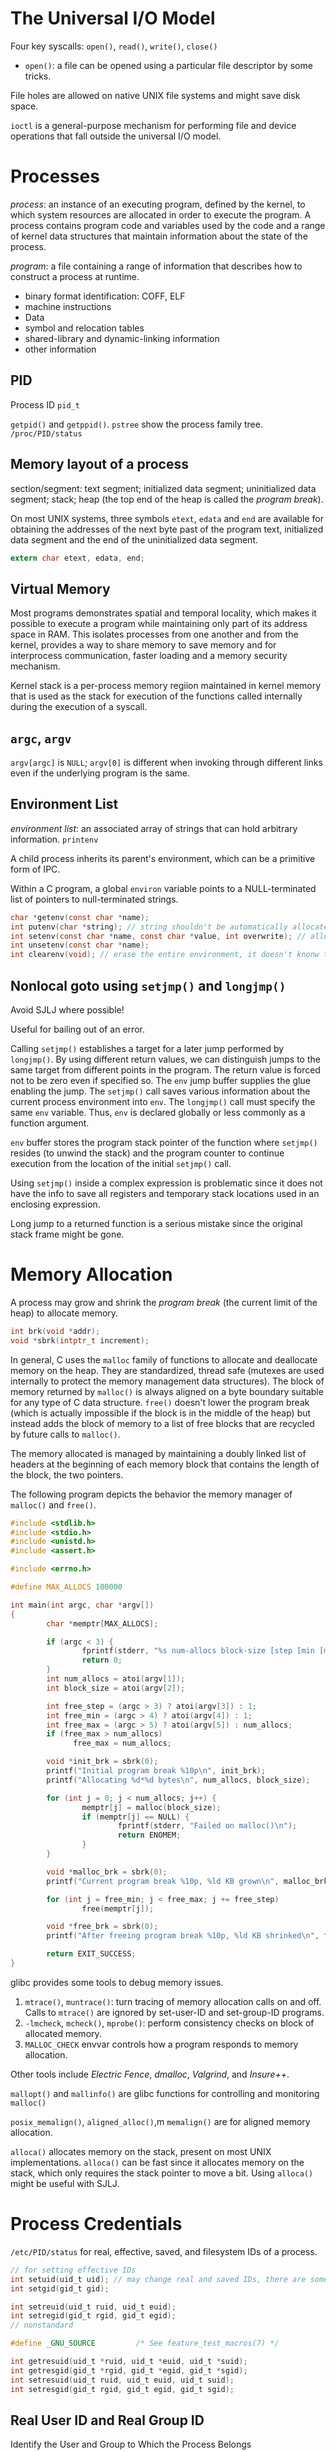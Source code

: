 * The Universal I/O Model
  
Four key syscalls: =open()=, =read()=, =write()=, =close()=

- =open()=: a file can be opened using a particular file descriptor by some tricks.

File holes are allowed on native UNIX file systems and might save disk space.

=ioctl= is a general-purpose mechanism for performing file and device operations that fall outside the universal I/O model.

* Processes

/process/: an instance of an executing program, defined by the kernel, to which system resources are allocated in order to execute the program. A process contains program code and variables used by the code and a range of kernel data structures that maintain information about the state of the process.

/program/: a file containing a range of information that describes how to construct a process at runtime.
    + binary format identification: COFF, ELF
    + machine instructions
    + Data
    + symbol and relocation tables
    + shared-library and dynamic-linking information
    + other information

** PID
   
Process ID =pid_t=

=getpid()= and =getppid()=. =pstree= show the process family tree. =/proc/PID/status=

** Memory layout of a process
   
section/segment: text segment; initialized data segment; uninitialized data segment; stack; heap (the top end of the heap is called the /program break/).

On most UNIX systems, three symbols =etext=, =edata= and =end= are available for obtaining the addresses of the next byte past of the program text, initialized data segment and the end of the uninitialized data segment.

#+BEGIN_SRC C
 extern char etext, edata, end; 
#+END_SRC

** Virtual Memory

Most programs demonstrates spatial and temporal locality, which makes it possible to execute a program while maintaining only part of its address space in RAM. This isolates processes from one another and from the kernel, provides a way to share memory to save memory and for interprocess communication, faster loading and a memory security mechanism.

Kernel stack is a per-process memory regiion maintained in kernel memory that is used as the stack for execution of the functions called internally during the execution of a syscall.

** =argc=, =argv=

=argv[argc]= is =NULL=; =argv[0]= is different when invoking through different links even if the underlying program is the same.

** Environment List

/environment list/: an associated array of strings that can hold arbitrary information. =printenv=

A child process inherits its parent's environment, which can be a primitive form of IPC. 
 
Within a C program, a global =environ= variable points to a NULL-terminated list of pointers to null-terminated strings.

#+BEGIN_SRC C
  char *getenv(const char *name);
  int putenv(char *string); // string shouldn't be automatically allocated
  int setenv(const char *name, const char *value, int overwrite); // allocate memory
  int unsetenv(const char *name);
  int clearenv(void); // erase the entire environment, it doesn't knonw the buffer provided to putenv
#+END_SRC
 
** Nonlocal goto using =setjmp()= and =longjmp()=
   
Avoid SJLJ where possible!
 
Useful for bailing out of an error.

Calling =setjmp()= establishes a target for a later jump performed by =longjmp()=. By using different return values, we can distinguish jumps to the same target from different points in the program. The return value is forced not to be zero even if specified so. The =env= jump buffer supplies the glue enabling the jump. The =setjmp()= call saves various information about the current process environment into =env=. The =longjmp()= call must specify the same =env= variable. Thus, =env= is declared globally or less commonly as a function argument.

=env= buffer stores the program stack pointer of the function where =setjmp()= resides (to unwind the stack) and the program counter to continue execution from the location of the initial =setjmp()= call.

Using =setjmp()= inside a complex expression is problematic since it does not have the info to save all registers and temporary stack locations used in an enclosing expression.

Long jump to a returned function is a serious mistake since the original stack frame might be gone.

* Memory Allocation
  
A process may grow and shrink the /program break/ (the current limit of the heap) to allocate memory.

#+BEGIN_SRC C
       int brk(void *addr);
       void *sbrk(intptr_t increment);
#+END_SRC

In general, C uses the =malloc= family of functions to allocate and deallocate memory on the heap. They are standardized, thread safe (mutexes are used internally to protect the memory management data structures). The block of memory returned by =malloc()= is always aligned on a byte boundary suitable for any type of C data structure. =free()= doesn't lower the program break (which is actually impossible if the block is in the middle of the heap) but instead adds the block of memory to a list of free blocks that are recycled by future calls to =malloc()=.

The memory allocated is managed by maintaining a doubly linked list of headers at the beginning of each memory block that contains the length of the block, the two pointers.

The following program depicts the behavior the memory manager of =malloc()= and =free()=.

#+BEGIN_SRC C
  #include <stdlib.h>
  #include <stdio.h>
  #include <unistd.h>
  #include <assert.h>

  #include <errno.h>

  #define MAX_ALLOCS 100000

  int main(int argc, char *argv[])
  {
          char *memptr[MAX_ALLOCS];

          if (argc < 3) {
                  fprintf(stderr, "%s num-allocs block-size [step [min [max]]]\n", argv[0]);
                  return 0;
          }
          int num_allocs = atoi(argv[1]);
          int block_size = atoi(argv[2]);

          int free_step = (argc > 3) ? atoi(argv[3]) : 1;
          int free_min = (argc > 4) ? atoi(argv[4]) : 1;
          int free_max = (argc > 5) ? atoi(argv[5]) : num_allocs;
          if (free_max > num_allocs) 
                free_max = num_allocs;

          void *init_brk = sbrk(0);
          printf("Initial program break %10p\n", init_brk);
          printf("Allocating %d*%d bytes\n", num_allocs, block_size);

          for (int j = 0; j < num_allocs; j++) {
                  memptr[j] = malloc(block_size);
                  if (memptr[j] == NULL) {
                          fprintf(stderr, "Failed on malloc()\n");
                          return ENOMEM;
                  }
          }

          void *malloc_brk = sbrk(0);
          printf("Current program break %10p, %ld KB grown\n", malloc_brk, (malloc_brk - init_brk) / 1024);

          for (int j = free_min; j < free_max; j += free_step)
                  free(memptr[j]);

          void *free_brk = sbrk(0);
          printf("After freeing program break %10p, %ld KB shrinked\n", free_brk, (malloc_brk - free_brk) / 1024);

          return EXIT_SUCCESS;
  }

#+END_SRC


glibc provides some tools to debug memory issues.
1. =mtrace()=, =muntrace()=: turn tracing of memory allocation calls on and off. Calls to =mtrace()= are ignored by set-user-ID and set-group-ID programs.
2. =-lmcheck=, =mcheck()=, =mprobe()=: perform consistency checks on block of allocated memory.
3. =MALLOC_CHECK= envvar controls how a program responds to memory allocation.

Other tools include /Electric Fence/, /dmalloc/, /Valgrind/, and /Insure++/.

=mallopt()= and =mallinfo()= are glibc functions for controlling and monitoring =malloc()=

=posix_memalign()=, =aligned_alloc()=,m =memalign()= are for aligned memory allocation.

=alloca()= allocates memory on the stack, present on most UNIX implementations. =alloca()= can be fast since it allocates memory on the stack, which only requires the stack pointer to move a bit. Using =alloca()= might be useful with SJLJ.

* Process Credentials
  
=/etc/PID/status= for real, effective, saved, and filesystem IDs of a process.

#+BEGIN_SRC C
    // for setting effective IDs
    int setuid(uid_t uid); // may change real and saved IDs, there are some subtle rules behind this
    int setgid(gid_t gid);

    int setreuid(uid_t ruid, uid_t euid);
    int setregid(gid_t rgid, gid_t egid);
    // nonstandard
  
    #define _GNU_SOURCE         /* See feature_test_macros(7) */

    int getresuid(uid_t *ruid, uid_t *euid, uid_t *suid);
    int getresgid(gid_t *rgid, gid_t *egid, gid_t *sgid);
    int setresuid(uid_t ruid, uid_t euid, uid_t suid);
    int setresgid(gid_t rgid, gid_t egid, gid_t sgid);
#+END_SRC


** Real User ID and Real Group ID
   
Identify the User and Group to Which the Process Belongs

#+BEGIN_SRC C
uid_t getuid(void);
gid_t getgid(void);
#+END_SRC

   
** Effective User ID and Effective Group ID
   
Used to determine the permissions granted to a process when it tries to perform various operations: a process whose effective user ID is 0 has all of the privileges of the superuser. Normally, the effective user ID and group ID have the same values as the corresponding real ID. To assume different values, 
  1. use some syscalls
  2. execute set-user-ID and set-group-ID programs
 
#+BEGIN_SRC C
  uid_t geteuid(void);
  gid_t getegid(void);

  int seteuid(uid_t euid); // perferred for set-UID-root programs to temporarily drop root privilege
  int setegid(gid_t egid);
#+END_SRC


** Set-User-ID and Set-Group-ID Programs
   
A set-user-ID program allows a process to gain privileges by setting the process's effective user ID to the same value as the user ID (owner) of the executable file.

** Saved Set-UID and Saved Set-GID
   
Various syscalls calls allow a set-UID program to switch its effective user ID between the values of the real user ID and the saved set-user-ID. A program can temporarily drop and regain whatever privileges are associated with the user (group) ID of the =exec=-ed file. It is a secure programming practice for set-UID and set-GID programs to operate under the unprivileged ID whenever the program doesn't actually need to perform any operations associated with the privileged ID.

** Filesystem UID and Filesystem GID (Mainly for historic reason)
   
On Linux, it is the filesystem user and group IDs in conjunction with the supplementary group IDs that are used to determine permissions when performing filesystem operations.

Normally, they are of the same values as the effective IDs. Unless these two syscalls are used.

#+BEGIN_SRC C
  int setfsuid(uid_t fsuid);
  int setfsgid(uid_t fsgid);
#+END_SRC
 
** Supplementary GID
   
A new process inherits these IDs from its parent.

#+BEGIN_SRC C
  int getgroups(int size, gid_t list[]);
  int setgroups(size_t size, const gid_t *list);
  int initgroups(const char *user, gid_t group);

#+END_SRC
